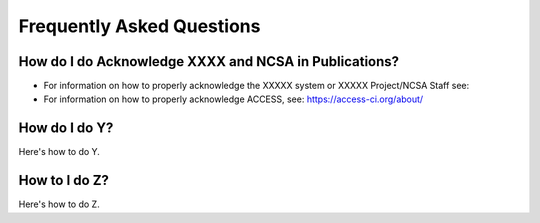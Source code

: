 .. _FAQ:

Frequently Asked Questions
============================

How do I do Acknowledge XXXX and NCSA in Publications?
-------------------------------------------------------

- For information on how to properly acknowledge the XXXXX system or XXXXX Project/NCSA Staff see:
- For information on how to properly acknowledge ACCESS, see: https://access-ci.org/about/

How do I do Y?
---------------

Here's how to do Y.

How to I do Z?
---------------

Here's how to do Z.
